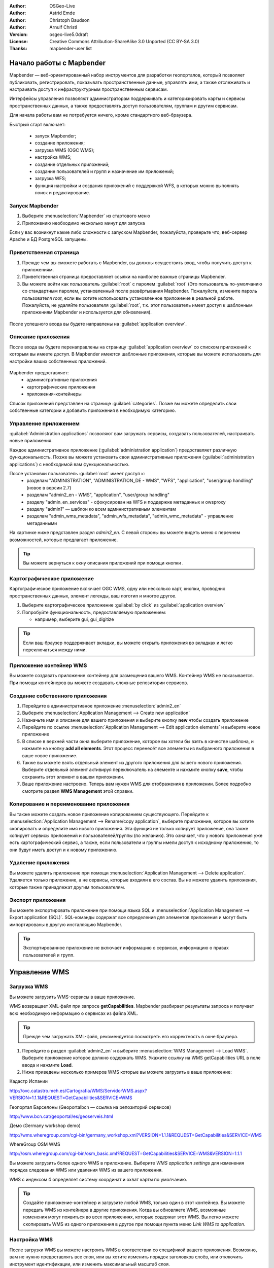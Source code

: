 ﻿:Author: OSGeo-Live
:Author: Astrid Emde
:Author: Christoph Baudson
:Author: Arnulf Christl
:Version: osgeo-live5.0draft
:License: Creative Commons Attribution-ShareAlike 3.0 Unported  (CC BY-SA 3.0)
:Thanks: mapbender-user list

.. image:: /images/project_logos/logo-Mapbender3.png
  :scale: 100 %
  :alt: Логотип
  :align: right

.. image:: /images/logos/OSGeo_project.png
  :scale: 100 %
  :alt: OSGeo Project
  :align: right
  :target: http://www.osgeo.org

********************************************************************************
Начало работы с Mapbender 
********************************************************************************

Mapbender — веб-ориентированный набор инструментов для разработки геопорталов, который позволяет публиковать, регистрировать, показывать пространственные данные, управлять ими, а также отслеживать и настраивать доступ к инфраструктурным пространственным сервисам. 

Интерфейсы управления позволяют администраторам поддерживать и категоризировать карты и сервисы пространственных данных, а также предоставлять доступ пользователям, группам и другим сервисам.

Для начала работы вам не потребуется ничего, кроме стандартного веб-браузера.

Быстрый старт включает:

  * запуск Mapbender;
  * создание приложения;
  * загрузка WMS (OGC WMS);
  * настройка WMS;
  * создание отдельных приложений;
  * создание пользователей и групп и назначение им приложений;
  * загрузка WFS;
  * функция настройки и создания приложений с поддержкой WFS, в которых можно выполнять поиск и редактирование.

Запуск Mapbender
================================================================================

.. TBD: Add menu graphic to this uDig Quickstart

#. Выберите  :menuselection:`Mapbender` из стартового меню

#. Приложению необходимо несколько минут для запуска

Если у вас возникнут какие либо сложности с запуском Mapbender, пожалуйста, проверьте что, веб-сервер Apache и БД PostgreSQL запущены.

Приветственная страница
================================================================================

#. Прежде чем вы сможете работать с Mapbender, вы должны осуществить вход, чтобы получить доступ к приложениям.

#. Приветственная страница предоставляет ссылки на наиболее важные страницы Mapbender. 

#. Вы можете войти как пользователь :guilabel:`root` с паролем :guilabel:`root` (Это пользователь по-умолчанию со стандартным паролем, установленный после развёртывания Mapbender. Пожалуйста, измените пароль пользователя *root*, если вы хотите использовать установленное приложение в реальной работе. Пожалуйста, не удаляйте пользователя :guilabel:`root`, т.к. этот пользователь имеет доступ к шаблонным приложениям Mapbender и используется для обновления).
  
  .. image:: /images/projects/mapbender/mapbender_welcome.png
     :scale: 80

После успешного входа вы будете направлены на :guilabel:`application overview`.


Описание приложения
================================================================================
После входа вы будете перенаправлены на страницу :guilabel:`application overview` со списком приложений к которым вы имеете доступ. В Mapbender имеются шаблонные приложения, которые вы можете использовать для настройки ваших собственных приложений.

  .. image:: /images/projects/mapbender/mapbender_application_overview.png
     :scale: 80

Mapbender предоставляет:
   * административные приложения
   * картографические приложения
   * приложения-контейнеры

Список приложений представлен на странице :guilabel:`categories`. Позже вы можете определить свои собственные категории и добавить приложения в необходимую категорию.


Управление приложением
================================================================================

:guilabel:`Administration applications` позволяют вам загружать сервисы, создавать пользователей, настраивать новые приложения. 

Каждое административное приложение (:guilabel:`administration application`) предоставляет различную функциональность. Позже вы можете установить свои административные приложения (:guilabel:`administration applications`) с необходимой вам функциональностью.

После установки пользователь :guilabel:`root` имеет доступ к:
   * разделам "ADMINISTRATION", "ADMINISTRATION_DE - WMS", "WFS", "application", "user/group handling" (новое в версии 2.7)
   * разделам "admin2_en - WMS", "application", "user/group handling"
   * разделу "admin_en_services" - сфокусирован на WFS и поддержке метаданных и owsproxy    
   * разделу "admin1" — шаблон ко всем административным элементам
   * разделам "admin_wms_metadata", "admin_wfs_metadata", "admin_wmc_metadata" - управление метаданными 

На картинке ниже представлен раздел *admin2_en*. С левой стороны вы можете видеть меню с перечнем возможностей, которые предлагает приложение.

  .. image:: /images/projects/mapbender/mapbender_admin2_en.png
     :scale: 80

.. tip:: Вы можете вернуться к окну описания приложений при помощи кнопки |HOME|.

  .. |HOME| image:: /images/projects/mapbender/mapbender_home.png
     :scale: 100

Картографическое приложение
================================================================================
Картографическое приложение включает OGC WMS, одну или несколько карт, кнопки, проводник пространственных данных, элемент легенды, ваш логотип и многое другое. 

#. Выберите картографическое приложение :guilabel:`by click` из :guilabel:`application overview`

#. Попробуйте функциональность, предоставляемую приложением:
   
   * например, выберите gui, gui_digitize
     
  .. image:: /images/projects/mapbender/mapbender_gui_digitize.png
     :scale: 80

.. tip:: Если ваш браузер поддерживает вкладки, вы можете открыть приложения во вкладках и легко переключаться между ними.

Приложение контейнер WMS
================================================================================
Вы можете создавать приложение контейнер для размещения вашего WMS. Контейнер WMS не показывается. При помощи контейнеров вы можете создавать сложные репозитории сервисов.

  .. image:: /images/projects/mapbender/mapbender_container.png
     :scale: 60

Создание собственного приложения
================================================================================

#. Перейдите в административное приложение :menuselection:`admin2_en` 

#. Выберите :menuselection:`Application Management --> Create new application`

#. Назначьте имя и описание для вашего приложения и выберите кнопку **new** чтобы создать приложение

#. Перейдите по ссылке :menuselection:`Application Management --> Edit application elements` и выберите новое приложение

#. В списке в верхней части окна выберите приложение, которое вы хотели бы взять в качестве шаблона, и нажмите на кнопку **add all elements**. Этот процесс перенесёт все элементы из выбранного приложения в ваше новое приложение.

#. Также вы можете взять отдельный элемент из другого приложения для вашего нового приложения. Выберите отдельный элемент активируя переключатель на элементе и нажмите кнопку **save**, чтобы сохранить этот элемент в вашем приложении.

#. Ваше приложение настроено. Теперь вам нужен WMS для отображения в приложении. Более подробно смотрите раздел **WMS Management** этой справки.


Копирование и переименование приложения
================================================================================
Вы также можете создать новое приложение копированием существующего. Перейдите к :menuselection:`Application Management --> Rename/copy application`, выберите приложение, которое вы хотите скопировать и определите имя нового приложения. Эта функция не только копирует приложение, она также копирует сервисы приложений и пользователей/группы (по желанию). Это означает, что у нового приложения уже есть картографический сервис, а также, если пользователи и группы имели доступ к исходному приложению, то они будут иметь доступ и к новому приложению.

Удаление приложения
================================================================================
Вы можете удалить приложение при помощи :menuselection:`Application Management --> Delete application`. Удаляется только приложение, а не сервисы, которые входили в его состав.
Вы не можете удалить приложения, которые также принадлежат другим пользователям.

Экспорт приложения
================================================================================
Вы можете экспортировать приложение при помощи языка SQL и :menuselection:`Application Management --> Export application (SQL)`. SQL-команды содержат все определения для элементов приложения и могут быть импортированы в другую инсталляцию Mapbender. 

.. tip:: Экспортированное приложение не включает информацию о сервисах, информацию о правах пользователей и групп.

********************************************************************************
Управление WMS
********************************************************************************

Загрузка WMS
================================================================================
Вы можете загрузить WMS-сервисы в ваше приложение.

WMS возвращает XML-файл при запросе **getCapabilities**. Mapbender разбирает результаты запроса и получает всю необходимую информацию о сервисах из файла XML.

.. tip:: Прежде чем загружать XML-файл, рекомендуется посмотреть его корректность в окне браузера.


#. Перейдите в раздел :guilabel:`admin2_en` и выберите :menuselection:`WMS Management --> Load WMS`. Выберите приложение которое должно содержать WMS. Укажите ссылку на WMS getCapabilities URL в поле ввода и нажмите **Load**.

#. Ниже приведены несколько примеров WMS которые вы можете загрузить в ваше приложение:

Кадастр Испании

http://ovc.catastro.meh.es/Cartografia/WMS/ServidorWMS.aspx?VERSION=1.1.1&REQUEST=GetCapabilities&SERVICE=WMS

Геопортал Барселоны (Geoportalbcn — ссылка на репозиторий сервисов)

http://www.bcn.cat/geoportal/es/geoserveis.html


Демо (Germany workshop demo)

http://wms.wheregroup.com/cgi-bin/germany_workshop.xml?VERSION=1.1.1&REQUEST=GetCapabilities&SERVICE=WMS
 

WhereGroup OSM WMS 

http://osm.wheregroup.com/cgi-bin/osm_basic.xml?REQUEST=GetCapabilities&SERVICE=WMS&VERSION=1.1.1
 
.. image::/images/projects/mapbender/mapbender_admin2_en.png
  :scale: 80

Вы можете загрузить более одного WMS в приложение. Выберите *WMS application settings* для изменения порядка следования WMS или удаления WMS из вашего приложения.

WMS с индексом *0* определяет систему координат и охват карты по умолчанию.

.. tip:: Создайте приложение-контейнер и загрузите любой WMS, только один в этот контейнер. Вы можете передать WMS из контейнера в другие приложения. Когда вы обновляете WMS, возможные изменения могут появиться во всех приложениях, которые содержат этот WMS. Вы легко можете скопировать WMS из одного приложения в другое при помощи пункта меню *Link WMS to application*.
	

Настройка WMS
================================================================================
После загрузки WMS вы можете настроить WMS в соответствии со спецификой вашего приложения. Возможно, вам не нужно предоставлять все слои, или вы хотите изменить порядок заголовков слоёв, или отключить инструмент идентификации, или изменить максимальный масштаб слоя.

.. image:: /images/projects/mapbender/mapbender_wms_application_settings.png
  :scale: 80

* on/off — активирует/деактивирует слой для отдельного приложения
* sel — разрешает выбор в проводнике пространственных данных
* sel_default — слой активируется при запуске приложения
* info / info default — слой предоставляет возможность запрашивать атрибуты, info default активирует возможность запроса атрибутов для геометрии
* minscale / maxscale — диапазон масштабов в которых показывается слой (если установлены в 0, то ограничения по масштабу отсутствуют)
* style — если WMS предоставляет более одного стиля, вы можете выбрать другой стиль вместо стиля по-умолчанию
* prio — определяет порядок отрисовки слоев
* setWFS — соединяет слой WMS с конфигурацией WFS (подробнее об этом будет сказано далее)

********************************************************************************
Настройка вашего приложения
********************************************************************************
Теперь вы должны получить представление о том, как легко можно изменить приложения Mapbender без изменения кода.

Когда вы выбираете элемент, например, **mapframe1** щелчком по переключателю, вы видите, что элемент имеет множество атрибутов. Эти атрибуты являются тэгами HTML. Определяя элементы Mapbender, вы определяете элементы HTML. При запуске вашего приложения Mapbender генерирует страницу HTML с использованием всех определённых элементов.

	* id — уникальное имя элемента
	* on/off — активировать/деактивировать элемент
	* title — имя для всплывающей подсказки вкладки
	* HTML-TAG/CLOSE-TAG — введите элементы HTML для определения тэгов, например, div, img
	* top, left — определите позицию элемента (для фиксированных раскладок)
	* width/height — определите размер элемента

Некоторые элементы имеют свойства, которые позволяют пользователю устанавливать их самостоятельно (не выбирать из списка). Свойства могут быть переменными языков программирования JavaScript или PHP, ссылками на файлы CSS или текстовыми определениями CSS. 

Примеры для различных элементов:

* элемент *copyright* имеет свойство для установки текста копирайта;
* элемент *overview* (обзор карты) имеет свойство для определения WMS, используемого для обзорной карты;
* *treeGDE* (проводник пространственных данных) имеет свойство для определения стиля проводника.


Попробуйте сами
================================================================================
* изменить размер окна карты (элемент *mapframe1*);
* изменить логотип — используйте foss4g-logo в качестве изображения логотипа (элемент *logo*);
* установить цвет фона (элемент body element-variable css_class_bg);
* изменить местоположение управляющих элементов (изменить местоположение верхнего левого угла элемента на другую пиксельную позицию);
* изменить копирайт.

********************************************************************************
Управление пользователями и группами
********************************************************************************
Доступ к Mapbender всегда требует аутентификации. Пользователь может получить доступ к приложениям и сервисам (WMS, WFS) после входа.

Нет никакого различия между встроенными ролями :guilabel:`guest`, :guilabel:`operator`, :guilabel:`administrator`, :guilabel:`role`. Функциональность зависит от сервисов, к которым пользователь имеет доступ.


Создание пользователя
================================================================================

#. Для создания пользователя перейдите по ссылке :guilabel:`admin2_en` и выберите :menuselection:`User Management --> Create and edit user`.

#. Введите имя пользователя и пароль. 

.. image:: /images/projects/mapbender/mapbender_create_user.png
     :scale: 80 


Создание группы
================================================================================
#. Создайте группу при помощи :menuselection:`User Management --> Create and edit group`. Укажите имя и описание для вашей группы.


Назначение приложения пользователю/группе
================================================================================

#. Введите пользователя в группу при помощи :menuselection:`User Management --> Add one user to several groups` или по ссылке :menuselection:`User Management --> Add several users to one group`

#. Назначьте пользователя приложению при помощи :menuselection:`User Management --> Allow one user to access several applications`

#. Назначьте приложение группе при помощи :menuselection:`User Management --> Allow one group to access several applications`

.. tip:: Если вам нужно предоставить пользователю доступ на запись в приложении, необходимо воспользоваться меню :menuselection:`User Management --> Assign to edit an application to a user`

#. Осуществите выход из Mapbender при помощи кнопки |LOGOUT|.

#. Войдите под новым пользователем

#. Что произойдет, если пользователь имеет доступ к нескольким приложениям?

  .. |LOGOUT| image:: /images/projects/mapbender/mapbender_logout.png
     :scale: 100

********************************************************************************
Управление WFS
********************************************************************************
Mapbender поддерживает OGC Web Feature Service (WFS) версий 1.0.0 и 1.1.0. WFS может быть использован приложениях Mapbender для различных целей:

* поиск;
* пространственный поиск;
* редактирование;
* отображение информации;
* генерация всплывающих подсказок;
* загрузка данных.

Чтобы воспользоваться WFS, вам необходимо загрузить WFS в Mapbender и сгенерировать его конфигурацию.

После этого вы должны предоставить доступ к вашей новой конфигурации, прежде чем вы сможете использовать её.

Если вам необходимо настроить приложение с поддержкой редактирования WFS, вам необходим WFS, поддерживающий транзакции (WFS-T). Например, вы можете воспользоваться :doc:`GeoServer <../overview/geoserver_overview>` или иной WFS-T.

Загрузка WFS
================================================================================
Модуль для настройки WFS интегрирован в административное приложение **admin_en_services**.

#. Перейдите в *admin_en_services* и выберите *WFS Management --> Load WFS*. Выберите приложение в списке. Укажите ссылку на WFS **getCapabilities** URL в текстовом поле и нажмите **Load**.

.. tip:: В начале следует проверить корректность документа WFS getCapabilities в окне браузера прежде чем загружать его в Mapbender.

Демонстрация WFS:

http://wms.wheregroup.com/geoserver/wfs?REQUEST=getCapabilities&VERSION=1.0.0&SERVICE=WFS

.. image:: /images/projects/mapbender/mapbender_loadWFS.png
     :scale: 80 

Создание конфигурации WFS
================================================================================
На следующем шаге настроим конфигурацию WFS. После настройки и аутентификации в приложении, конфигурация может быть использована.

.. image:: /images/projects/mapbender/mapbender_configure_WFS_featureType.png
     :scale: 80 

**Конфигурация**

#. Для начала вам надо выбрать WFS из списка *Select WFS*. Все типы, поддерживаемые этим WFS будут перечислены;
#. выберите тип, который необходимо настроить;
#. после выбора типа, возникнет пара полей ввода (поля настройки, поля атрибутов);
#. введите абстракт и метку вашего поиска;
#. определите текст на кнопке поиска (например, OK или поиск);
#. в стиле или блоке стиля результатов вы можете определить текст CSS;
#. определите буфер, который может быть использован при увеличении на объекте в записи результатов поиска;
#. выберите колонку геометрии;
#. search / pos — определите колонки для поиска и их порядок (pos для позиции), в котором они должны отображаться;
#. minimum_input (**Search**) - определите минимальное количество символов для поля
#. label — определите метку для колонки поиска  
#. show — определите колонки, которые необходимо отобразить в списке результатов и их порядок;
#. show_detail — определите колонки, которые необходимо отображать в окне информации о выделенном объекте;
#. mandatory (**digitizing**) — колонку необходимо установить;
#. edit (**digitizing**) — определите, какую колонку назначить для редактирования;
#. html — определите *selectbox*, *datepicker*, *checkbox*, *textarea* или *file upload* вместо простого текстового поля;
#. auth — здесь вы можете определить порядок аутентификации, чтобы обеспечить доступ к пространственным объектам;
#. operator (**Search**) — определите, какой оператор использовать для поиска;
#. helptext — определить текст справки для каждого поля;
#. category — вы можете определить категории. Атрибут будет назначен этой категории и будет показан во вкладке с именем категории;
#. **save** сохраните ваши настройки;
#. вашей конфигурации будет присвоен идентификатор.


.. image:: /images/projects/mapbender/mapbender_configure_WFS_featureType_attribute_table.png
     :scale: 80 

Назначение конфигурации WFS-приложению
================================================================================
Новая конфигурация должна быть назначена одному или нескольким приложениям. Это делается при помощи *WFS configuration -> Assign WFS conf to application*.

#. Выберите WFS
#. Выберите приложение
#. Переместите вашу конфигурацию *GUI configuration list* вправо

.. image:: /images/projects/mapbender/mapbender_set_featureType_access.png
     :scale: 80 


Настройка поиска в WFS
================================================================================
Для настройки WFS в приложении перейдите *admin_en_services -> Edit application elements* выберите ваше приложение и перейдите к элементу *gazetteerWFS*. Элемент имеет свойство *wfsConfIdString*. Здесь вы можете просмотреть список конфигураций WFS (разделены запятой). В порядке списка будут отображаться результаты поиска.

.. image:: /images/projects/mapbender/mapbender_wfsConfIdString.png
     :scale: 80 

Обратите внимание, как поиск может быть использован в вашем приложении. В примере ниже имеется фрейм слева, в котором осуществляется поиск пользователя Mapbender. Вы можете запустить пространственный поиск и определить регион или осуществить пространственный поиск. Результаты поиска будут отображены в специальной таблице. По щелчку на строке таблицы результатов Mapbender приближается к местоположению объекта и выводит детальную информацию.

.. image:: /images/projects/mapbender/mapbender_WFS_search.png
     :scale: 100

Настройка возможности редактирования в WFS
================================================================================
Наиболее простой путь добавить возможность редактирования WFS в ваше приложение — скопировать *gui_digitize*. Теперь вам нужно только подключиться к слою WMS с определенной конфигурацией пространственных объектов. Это делается при помощи *WMS application settings* с кнопкой *set WFS* в списке слоёв. Нажмите на кнопку и введите ваш идентификатор конфигурации.

.. tip:: Убедитесь, что слой WMS, который соединён с конфигурацией WFS, поддерживает запрос атрибутов. Таким образом Mapbender определяет, когда посылать запросы WFS **getFeature**.

Теперь вы можете искать с использованием пространственных запросов объекты, отображаемые в текущий момент на карте. Объекты могут быть изменены (перемещены, добавлены точки, отредактированы их атрибуты, разбиты или продолжены линии, объединены полигоны). Также вы можете создавать новые объекты.

.. image:: /images/projects/mapbender/mapbender_gui_digitize.png
     :scale: 80 

Что можно попробовать
================================================================================

Вот некоторые дополнительные задачи, чтобы попробовать:

#. Попробуйте загрузить какой-нибудь WMS в вашем приложение. Попробуйте сконфигурировать ваш WMS с использованием :menuselection:`Configure WMS access --> WMS application settings`.

#. Попробуйте создать отдельное приложение — измените цвет фона, переместите кнопки, измените размер карты (элемент *mapframe1*). :menuselection:`Application Management --> Edit application elements`.


Что дальше?
================================================================================

Это только первый шаг на пути к использованию Mapbender. Существует гораздо больше функций, которые вы можете попробовать.

Домашняя страница Mapbender:

  http://www.mapbender.org/

Руководства могут быть найдены по этой ссылке:

  http://www.mapbender.org/Tutorials

Посмотрите руководства на английском языке:

  http://www.mapbender.org/Mapbender_Tutorial_en

Узнайте больше о Mapbender: 
	
	http://projects.mapbender.osgeo.org

Примите участие в проекте:

	http://www.mapbender.org/Community
